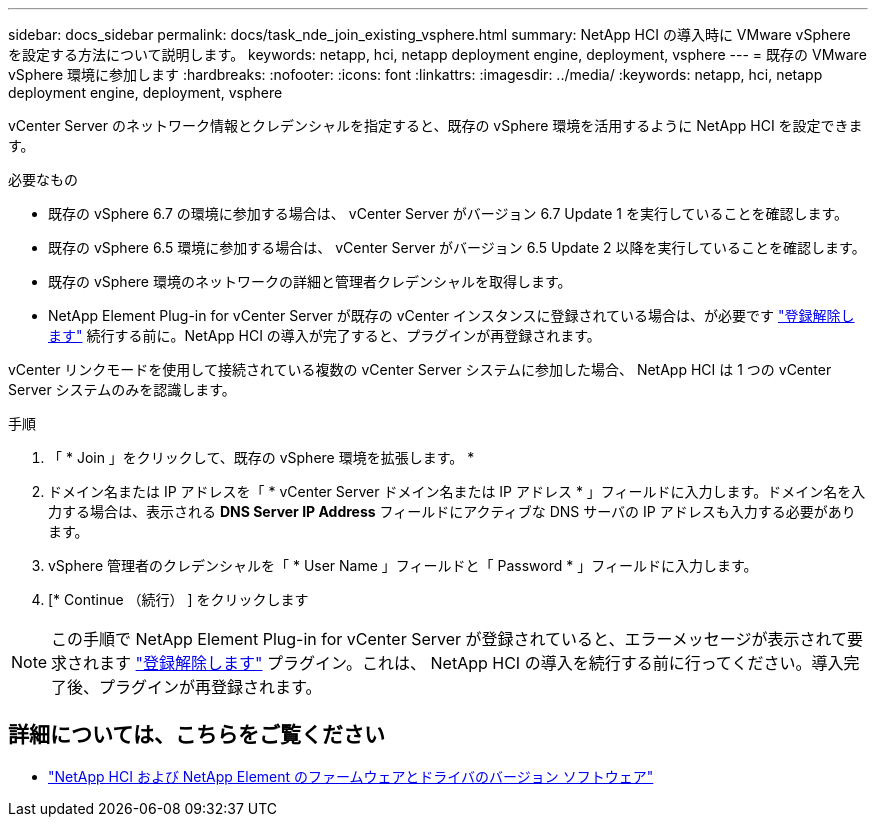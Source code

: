 ---
sidebar: docs_sidebar 
permalink: docs/task_nde_join_existing_vsphere.html 
summary: NetApp HCI の導入時に VMware vSphere を設定する方法について説明します。 
keywords: netapp, hci, netapp deployment engine, deployment, vsphere 
---
= 既存の VMware vSphere 環境に参加します
:hardbreaks:
:nofooter: 
:icons: font
:linkattrs: 
:imagesdir: ../media/
:keywords: netapp, hci, netapp deployment engine, deployment, vsphere


[role="lead"]
vCenter Server のネットワーク情報とクレデンシャルを指定すると、既存の vSphere 環境を活用するように NetApp HCI を設定できます。

.必要なもの
* 既存の vSphere 6.7 の環境に参加する場合は、 vCenter Server がバージョン 6.7 Update 1 を実行していることを確認します。
* 既存の vSphere 6.5 環境に参加する場合は、 vCenter Server がバージョン 6.5 Update 2 以降を実行していることを確認します。
* 既存の vSphere 環境のネットワークの詳細と管理者クレデンシャルを取得します。
* NetApp Element Plug-in for vCenter Server が既存の vCenter インスタンスに登録されている場合は、が必要です https://docs.netapp.com/us-en/vcp/task_vcp_unregister.html["登録解除します"^] 続行する前に。NetApp HCI の導入が完了すると、プラグインが再登録されます。


vCenter リンクモードを使用して接続されている複数の vCenter Server システムに参加した場合、 NetApp HCI は 1 つの vCenter Server システムのみを認識します。

.手順
. 「 * Join 」をクリックして、既存の vSphere 環境を拡張します。 *
. ドメイン名または IP アドレスを「 * vCenter Server ドメイン名または IP アドレス * 」フィールドに入力します。ドメイン名を入力する場合は、表示される *DNS Server IP Address* フィールドにアクティブな DNS サーバの IP アドレスも入力する必要があります。
. vSphere 管理者のクレデンシャルを「 * User Name 」フィールドと「 Password * 」フィールドに入力します。
. [* Continue （続行） ] をクリックします



NOTE: この手順で NetApp Element Plug-in for vCenter Server が登録されていると、エラーメッセージが表示されて要求されます https://docs.netapp.com/us-en/vcp/task_vcp_unregister.html["登録解除します"^] プラグイン。これは、 NetApp HCI の導入を続行する前に行ってください。導入完了後、プラグインが再登録されます。

[discrete]
== 詳細については、こちらをご覧ください

* https://kb.netapp.com/Advice_and_Troubleshooting/Hybrid_Cloud_Infrastructure/NetApp_HCI/Firmware_and_driver_versions_in_NetApp_HCI_and_NetApp_Element_software["NetApp HCI および NetApp Element のファームウェアとドライバのバージョン ソフトウェア"^]


